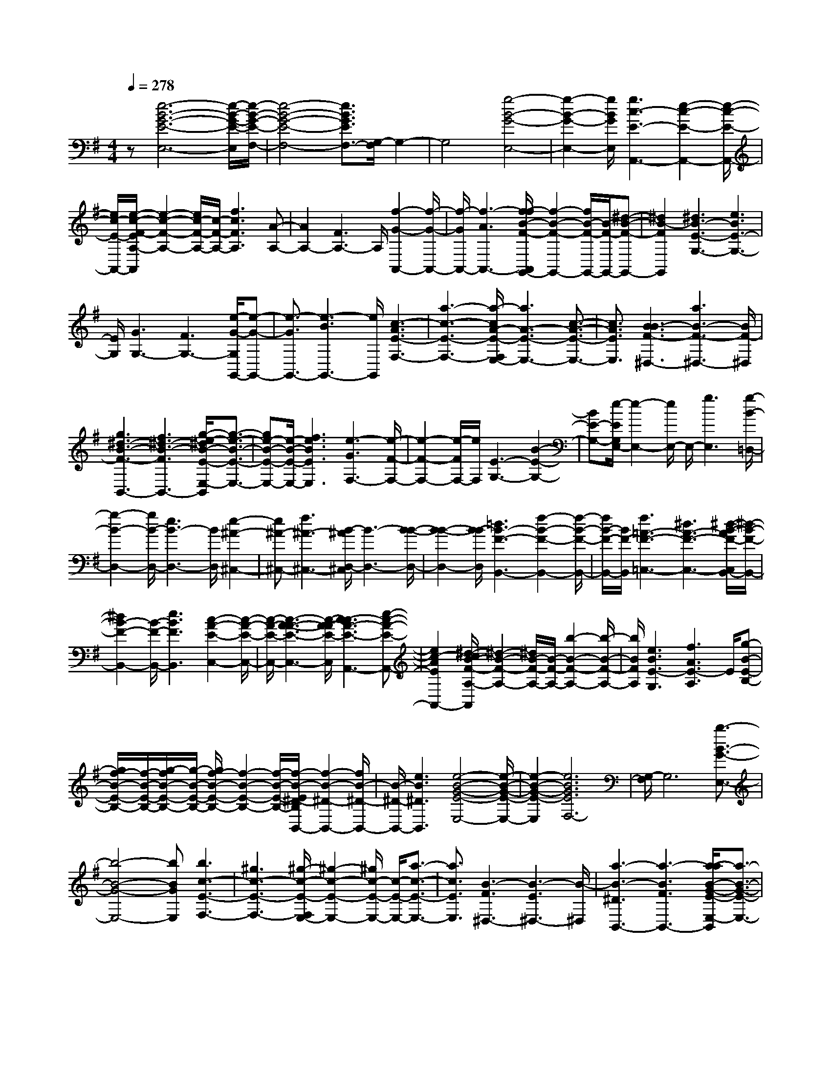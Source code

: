 % input file /home/ubuntu/MusicGeneratorQuin/training_data/scarlatti/K081.MID
X: 1
T: 
M: 4/4
L: 1/8
Q:1/4=278
% Last note suggests minor mode tune
K:G % 1 sharps
%(C) John Sankey 1998
%%MIDI program 6
%%MIDI program 6
%%MIDI program 6
%%MIDI program 6
%%MIDI program 6
%%MIDI program 6
%%MIDI program 6
%%MIDI program 6
%%MIDI program 6
z[e6-B6-G6-E6-E,6-][e/2-B/2-G/2-E/2-E,/2][e/2-B/2-G/2-E/2-F,/2-]|[e4-B4-G4-E4-F,4-] [e3/2B3/2G3/2E3/2F,3/2-][G,/2-F,/2] G,2-|G,4 [g4-B4-G4-E,4-]|[g2-B2-G2-E,2-] [g/2B/2G/2E,/2][g3c3-E3-A,,3-][e2-c2-E2-A,,2-][e/2-c/2-E/2-A,,/2-]|
[e/2c/2-E/2-A,,/2-][e/2-c/2-F/2-E/2A,/2-A,,/2][e2-c2-F2-A,2-][e/2c/2-F/2-A,/2-][c/2-F/2-A,/2-] [f3c3F3A,3][A-A,-]|[A2A,2-] [F3A,3-]A,/2[f2-G2-A,,2-][f/2-G/2-A,,/2-]|[f/2-G/2A,,/2-][f3-A3A,,3-][f/2-f/2B/2-F/2-A,,/2G,,/2-] [f2-B2-F2-G,,2-] [f/2B/2-F/2-G,,/2-][B/2-F/2-G,,/2-][^d-B-F-G,,-]|[^d2B2-F2G,,2] [^d3B3-E3-G,3-][e3B3E3-G,3-]|
[E/2G,/2][G3G,3-][F3G,3-][e/2-G/2-G,/2G,,/2-][e-G-G,,-]|[e3/2-G3/2G,,3/2-][e3-B3G,,3-][e/2G,,/2][c3-A3E3-F,3-]|[a3-c3-E3-F,3-][a/2-c/2A/2-E/2-F,/2E,/2-][a3A3-E3-E,3-][c3/2-A3/2-E3/2-E,3/2-]|[c3/2A3/2E3/2E,3/2][B3B3-F3-^D,3-][a3B3-F3-^D,3-][B/2F/2-^D,/2]|
[g3^d3-B3-F3-B,,3-][f3^d3-B3-F3B,,3-] [g/2-e/2-^d/2B/2-E/2-E,/2-B,,/2][g3/2-e3/2-B3/2-E3/2-E,3/2-]|[ge-B-E-E,-][e/2-B/2-E/2-E,/2-][f3e3B3E3E,3][e3-G3F,3-][e/2-F/2-F,/2-]|[e2-F2-F,2-] [e/2-F/2F,/2-][e/2F,/2][E3-G,3-] [B2-E2-G,2-]|[BE-G,-][e/2-E/2G,/2E,/2-][e2-E,2-][e/2E,/2-] E,/2-[g3E,3][g/2-B/2-=D,/2-]|
[g2-B2-D,2-] [g/2B/2-D,/2-][e3B3-D,3-][B/2D,/2] [e2-^A2-^C,2-]|[e^A-^C,-][f3^A3-^C,3-] [B/2-^A/2D,/2-^C,/2][B3-D,3-][B/2-B/2-D,/2-]|[B2-B2-D,2-] [B/2-B/2D,/2][=d3B3-F3-B,,3-][f2-B2-F2-B,,2-][f/2-B/2-F/2-B,,/2-]|[f/2B/2-F/2-B,,/2-][B/2F/2-B,,/2][f3=A3-F3-=C,3-] [^d3A3-F3-C,3-][^d/2-B/2-A/2F/2-C,/2B,,/2-][^d/2-B/2-F/2-B,,/2-]|
[^d2B2-F2-B,,2-] [B/2-F/2-B,,/2-][e3B3F3B,,3][c2-A2-E2-C,2-][c/2-A/2-E/2-C,/2-]|[c/2-A/2-E/2-C,/2-][c3-A3-A3-E3-C,3-][c/2-A/2-A/2E/2-C,/2] [c3-c3A3-E3-A,,3-][e-c-A-E-A,,-]|[e2c2-A2E2A,,2-] [^d/2-c/2B/2-F/2-A,/2-A,,/2][^d2-B2-F2-A,2-][^d/2B/2-F/2-A,/2-][B/2-F/2-A,/2-][b2-B2-F2-A,2-][b/2-B/2-F/2-A,/2-]|[b/2B/2F/2A,/2][e3B3E3-G,3][f3A3E3-A,3]E/2[g-B-E-B,-]|
[g/2f/2-B/2-E/2-B,/2-][f/2-B/2-E/2-B,/2-][g/2-f/2B/2-E/2-B,/2-][g/2-B/2-E/2-B,/2-] [g/2f/2-B/2-E/2-B,/2-][f2-B2-E2-B,2-][f/2-B/2-E/2-B,/2-][f/2-B/2-E/2^D/2-B,/2B,,/2-][f2-B2-^D2-B,,2-][f/2B/2-^D/2-B,,/2-]|[B/2-^D/2-B,,/2-][e3B3^D3B,,3][e4-B4-G4-E4-E,4-][e/2-B/2-G/2-E/2-E,/2-]|[e2-B2-G2-E2-E,2] [e6B6G6E6F,6-]|[G,/2-F,/2]G,6[b3/2-B3/2-G3/2-E,3/2-]|
[b4-B4-G4-E,4-] [bBGE,][b3c3-E3-F,3-]|[^g3c3-E3-F,3-][^g/2-c/2-E/2-F,/2E,/2-][^g2-c2-E2-E,2-][^g/2c/2-E/2-E,/2-] [c/2-E/2-E,/2-][a3/2-c3/2-E3/2-E,3/2-]|[a3/2c3/2E3/2E,3/2][B3-F3^D,3-][B3-E3^D,3-][B/2-^D,/2]|[a3-B3-^D3B,,3-][a3-B3F3B,,3-] [a/2-a/2B/2-G/2-E/2-E,/2-B,,/2][a3/2-B3/2-G3/2-E3/2-E,3/2-]|
[aB-G-E-E,-][f3B3-G3-E3-E,3-] [B/2-G/2-E/2-E,/2][f3B3-G3-E3-F,3-][=g/2-B/2-G/2-E/2-F,/2-]|[g2-B2-G2-E2-F,2-] [g/2B/2G/2E/2F,/2-][B/2-G/2-E/2-G,/2-F,/2][B4-G4-E4-G,4-][B-G-E-G,-]|[B-G-E-G,][g3B3-G3-E3-E,3-] [B3B3G3E3E,3-]E,/2[c/2-c/2-E/2-A,/2-]|[c2-c2-E2-A,2-] [c/2c/2-E/2-A,/2-][g3-c3-E3-A,3-][g/2-c/2B/2-E/2-A,/2G,/2-] [g2-B2-E2-G,2-]|
[gB-E-G,-][B3B3E3G,3] [c3A3-=D3-F,3-][a-A-D-F,-]|[a2-A2-D2-F,2-] [a/2-A/2-D/2F,/2][a3A3-F3-=D,3-][c2-A2-F2-D,2-][c/2-A/2-F/2-D,/2-]|[c/2A/2F/2-D,/2-][c/2-B/2-G/2-F/2D/2-G,/2-D,/2][c2-B2-G2-D2-G,2-][c/2B/2-G/2-D/2-G,/2-][B3-A3G3-D3-G,3-][B/2-G/2-D/2-G,/2][B-A-G-D-G,,-]|[B2-A2G2-D2-G,,2-] [B3-B3G3D3G,,3-][B/2-G/2-G,,/2-G,,/2][B2-G2-G,,2-][B/2-G/2-G,,/2-]|
[B/2-G/2-G,,/2-][B3-G3-G3G,,3][B3-B3G3-D3-G,3-][=d3/2-B3/2-G3/2-D3/2-G,3/2-]|[d3/2B3/2-G3/2-D3/2-G,3/2-][B/2G/2D/2G,/2] [d3G3-E,3-][B3G3-E,3-]|[B/2-G/2F/2-E,/2-E,/2][B2-F2-E,2-][B/2F/2-E,/2-][F/2-E,/2-][^c3F3E,3][G3/2-E3/2-E,3/2-]|[G3/2-E3/2-E,3/2-][^c3G3-E3-E,3-][G/2-E/2-E,/2][e3G3-E3-E,3-]|
[g3G3E3E,3-][g/2-A/2-E,/2D,/2-][g2-A2-D,2-][g/2A/2-D,/2-] [A/2-D,/2-][e3/2-A3/2-D,3/2-]|[e3/2A3/2-D,3/2][e3B3-A3-D,3-][f3B3-A3-D,3-][B/2A/2-D,/2]|[=c3-A3-F3-D,3-][c3-A3-F3-F3-D,3-] [c/2-A/2-A/2-F/2-F/2D,/2-D,/2][c3/2-A3/2-A3/2-F3/2-D,3/2-]|[c-A-AF-D,-][c/2-A/2-F/2-D,/2-][c3c3A3F3D,3][B3B3-G3-D3-G,3-][g/2-B/2-G/2-D/2-G,/2-]|
[g2-B2-G2-D2-G,2-] [g/2B/2-G/2-D/2-G,/2-][B/2-G/2-D/2-G,/2][B3G3G3D3B,,3] [A2-A2-E2-C,2-]|[AAEC,][B-A-F-D-D,-] [B/2A/2-A/2-F/2-D/2-D,/2-][A-AF-D-D,-][B-A-F-D-D,-][B/2A/2-A/2-F/2-D/2-D,/2-][A2-A2-F2-D2-D,2-][A/2-A/2-F/2-D/2-D,/2][A/2-A/2-F/2-D/2-D,/2-]|[A2-A2F2-D2-D,2-] [A/2-F/2-D/2-D,/2-][A3G3F3D3D,3-]D,/2 [B2-G2-G2-D2-G,2-]|[B-GG-D-G,-][B3-B3-G3-D3-G,3-] [B/2-B/2G/2-D/2-G,/2][B3-B3G3-D3-G,,3-][d/2-B/2-G/2-D/2-G,,/2-]|
[d2-B2-G2-D2-G,,2-] [d/2B/2-G/2D/2G,,/2-][d/2-B/2-G/2-G,,/2-G,,/2][d3-B3-G3-G,,3-] [g2-d2-B2-G2-G,,2-]|[gd-B-G-G,,][e3d3-B3-G3-G,3-] [d3d3B3-G3G,3-][B/2G,/2][A/2-A/2-E/2-A,/2-]|[A2-A2-E2-A,2-] [A/2-A/2E/2-A,/2-][^c3A3-E3-A,3-][^c/2-A/2-E/2-A,/2A,,/2-] [^c2-A2-E2-A,,2-]|[^c/2A/2-E/2-A,,/2-][A/2-E/2-A,,/2-][e3A3-E3A,,3] [^c3-A3-E3-A,,3-][a-^c-A-E-A,,-]|
[a2^c2-A2-E2-A,,2-] [^c/2-A/2-E/2-A,,/2][f3^c3-A3-E3-A,3-][e2-^c2-A2-E2-A,2-][e/2-^c/2-A/2-E/2-A,/2-]|[e/2^c/2A/2E/2A,/2-][B/2-A/2-F/2-B,/2-A,/2][B2-A2-F2-B,2-][B/2A/2-F/2-B,/2-][^d3A3-F3-B,3-][A/2-F/2-B,/2][^d-A-F-B,,-]|[^d2A2-F2-B,,2-] [f3A3F3-B,,3-][A/2-F/2-B,/2-B,,/2-B,,/2][A2-F2-B,2-B,,2-][A/2-F/2-B,/2-B,,/2-]|[A/2-F/2-B,/2-B,,/2-][f3A3-F3-B,3-B,,3][B3A3-F3-B,3-^D,3-][A3/2-A3/2-F3/2-B,3/2-^D,3/2-]|
[A3/2A3/2F3/2B,3/2-^D,3/2-][B,/2-^D,/2] [A3G3-E3-B,3-E,3-][G3-F3E3-B,3-E,3-]|[G/2-F/2-E/2-B,/2-F,/2-E,/2][G2-F2-E2-B,2-F,2-][G/2-F/2E/2-B,/2-F,/2-][G/2-E/2-B,/2-F,/2-][G2-G2-E2-B,2-F,2-][G/2-G/2-E/2-B,/2F,/2-] [G/2-G/2E/2F,/2][B3/2-G3/2-E3/2-G,3/2-]|[B3/2-G3/2-E3/2-G,3/2-][b3B3-G3-E3-G,3-][B/2-G/2-E/2-G,/2][b3B3-G3-E3-E,3-]|[=d3B3G3-E3E,3-][d/2-=c/2-G/2E/2-A,/2-E,/2][d2-c2-E2-A,2-][d/2c/2-E/2-A,/2-] [c/2-E/2-A,/2-][c3/2-B3/2-E3/2-A,3/2-]|
[c3/2-B3/2E3/2-A,3/2][c3-B3E3-G,3-][c3-c3E3G,3-][c/2-G,/2]|[c3-A3-D3-F,3-][a3c3-A3-D3-F,3-] [a/2-c/2-A/2-D/2-F,/2=D,/2-][a3/2-c3/2-A3/2-D3/2-D,3/2-]|[ac-A-D-D,-][c/2-A/2-D/2-D,/2-][c3c3A3D3-D,3][c3B3-G3-D3-G,3-][B/2-A/2-G/2-D/2-G,/2-]|[B2-A2-G2-D2-G,2-] [B/2-A/2G/2-D/2-G,/2-][B/2-G/2-D/2-G,/2][B3-A3G3-D3-F,3-] [B2-B2-G2-D2-F,2-]|
[B-BGDF,-][B/2-G/2-E/2-F,/2E,/2-][B3-G3-E3-E,3-][g3B3-G3-E3-E,3][g/2-B/2-G/2-E/2-C,/2-]|[g2-B2-G2-E2-C,2-] [g/2B/2-G/2-E/2-C,/2-][B3B3-G3E3-C,3-][B/2E/2-C,/2] [B2-A2-E2-C2-F,2-]|[BA-E-C-F,-][A3-^G3E3-C3-F,3-] [A/2-^G/2-E/2-C/2-F,/2E,/2-][A2-^G2-E2-C2-E,2-][A/2-^G/2E/2-C/2-E,/2-][A/2-E/2-C/2-E,/2-][A/2-A/2-E/2-C/2-E,/2-]|[A2-A2-E2C2-E,2-] [A/2-A/2C/2E,/2][B3-A3-F3-^D,3-][f2-B2-A2-F2-^D,2-][f/2-B/2-A/2-F/2-^D,/2-]|
[f/2B/2-A/2-F/2-^D,/2-][B/2-A/2-F/2-^D,/2][f3B3-A3-F3-B,,3-] [B3A3A3-F3B,,3-][B/2-A/2=G/2-G/2-E,/2-B,,/2][B/2-G/2-G/2-E,/2-]|[B3/2-G3/2-G3/2E,3/2-][B-G-E,-][e3-B3-G3E,3][e2-B2-E2-G,2-][e/2-B/2-E/2-G,/2-]|[e/2-B/2-E/2-G,/2-][e/2-e/2B/2-E/2-G,/2-][e2-B2-E2-G,2-][e/2B/2-E/2-G,/2-][B/2E/2-G,/2] [c3-A3-E3-A,3-][a-c-A-E-A,-]|[a2c2-A2-E2-A,2-] [c/2A/2-E/2A,/2][g3A3-^D3-B,3-][f2-A2-^D2-B,2-][f/2-A/2-^D/2-B,/2-]|
[f/2A/2-^D/2-B,/2-][e/2-A/2-A/2E/2-^D/2C/2-B,/2][e2-A2-E2-C2-][e/2A/2-E/2-C/2-][A/2-E/2-C/2-] [A3E3-E3-C3][B-E-E-G,,-]|[B2-E2-E2G,,2-] [B3-E3E3-G,,3-][B/2E/2G,,/2][c2-E2-A,,2-][c/2-E/2-A,,/2-]|[c/2-E/2-A,,/2-][c3-A3E3-A,,3-][c/2E/2A,,/2] [B3-G3^D3-B,,3-][B-F-^D-B,,-]|[B2-F2^D2-B,,2-] [B/2-E/2-E/2-^D/2C,/2-B,,/2][B2-E2-E2-C,2-][B/2-E/2-E/2C,/2-][B/2-E/2-C,/2-][B2-A2-E2-C,2-][B/2-A/2-E/2-C,/2-]|
[B/2-A/2E/2-C,/2][c/2-B/2A/2-E/2-C/2-][c2-A2-E2-C2-][c/2A/2-E/2-C/2-][A/2-E/2-C/2-] [e3A3-E3-C3][a-A-E-C-]|[a2A2-E2-C2-] [A/2-E/2-C/2-][g3A3E3C3][f2-A2-E2-C,2-][f/2-A/2-E/2-C,/2-]|[f/2A/2-E/2-C,/2-][A/2-E/2-C,/2-][e3A3E3C,3] [^d3B3-F3-^D3-B,,3-][B-B-F-^D-B,,-]|[B2-B2-F2-^D2-B,,2-] [B/2-B/2F/2-^D/2-B,,/2][B3-A3F3-^D3-B,3-][^d2-B2-F2-^D2-B,2-][^d/2-B/2-F/2-^D/2-B,/2-]|
[^d/2B/2F/2-^D/2-B,/2-][F/2^D/2B,/2][F3-^D3-B,3-] [f3F3-^D3-B,3-][F/2-^D/2-B,/2][f/2-B/2-F/2-^D/2-^D,/2-]|[f2-B2-F2-^D2-^D,2-] [f/2B/2-F/2-^D/2-^D,/2-][B3-A3F3-^D3-^D,3-][B/2F/2^D/2^D,/2] [B2-G2-G2-E2-E,2-]|[B-G-GE-E,-][b3B3-G3-E3-E,3-] [B/2-G/2-E/2-E,/2][e3B3G3-E3-G,3][f/2-A/2-G/2-E/2-A,/2-]|[f2-A2-G2-E2-A,2-] [f/2A/2-G/2-E/2-A,/2][A/2-G/2E/2][g-A-E-B,-] [g/2f/2-A/2-E/2-B,/2-][f/2-A/2-E/2-B,/2-][g/2-f/2A/2-E/2-B,/2-][gA-E-B,-][f3/2-A3/2-E3/2-B,3/2-]|
[f-AE-B,-][f/2-E/2B,/2][f3F3-^D3-B,,3-][e3F3-^D3-B,,3-][F/2^D/2B,,/2]|[e3-B3-E3-C,3-][e/2c/2-B/2-E/2-C,/2-][c3B3E3-C,3][A3/2-E3/2-E3/2-A,,3/2-]|[A2-E2-E2A,,2-] [A3F3-E3A,,3][G/2-G/2-F/2B,,/2-][G-GB,,-][G3/2-F3/2B,,3/2-]|[G-G-B,,-][G/2G/2F/2-B,,/2-][F2-B,,2-][F3-F3^D3-B,,3-][F/2-^D/2-B,,/2-][F-E-^D-B,,-]|
[FE-^D-B,,-][E-^DB,,] E/2[E4-B,4-G,4-E,,4-][E3/2-B,3/2-G,3/2-E,,3/2-]|[E8-B,8-G,8-E,,8-]|[E6-B,6-G,6-E,,6-] [E/2B,/2G,/2E,,/2]z3/2|z4 z[e3B3-G3-E,3-]|
[g3/2B3/2-G3/2-E,3/2-][a3/2B3/2G3/2E,3/2]b3 [B2-B2-F2-^D,2-]|[BBF^D,][B3-G3-E3E,3-] [g3/2B3/2-G3/2-E,3/2-][a3/2B3/2G3/2E,3/2]b-|b2 [B3F3^D3B,3][A3-E3-C3]|[A3/2-A3/2-E3/2-B,3/2][A3/2A3/2E3/2-A,3/2][G3G3E3B,3] [F2-F2-^D2-B,,2-]|
[FF^DB,,][B3-G3G3-E3-E,3-] [g3/2B3/2-G3/2-E3/2-E,3/2-][a3/2B3/2G3/2E3/2E,3/2]b-|b2 [B3F3^D3B,3][A3-E3-C3]|[a3/2-A3/2-E3/2-B,3/2][a3/2A3/2E3/2-A,3/2][g3B3-E3B,3] [f2-B2-A2-B,,2-]|[fBAB,,][g3/2B3/2-G3/2-E,3/2-][f3/2B3/2-G3/2-E,3/2] [e3B3G3A,3][E-G,-]|
[E2G,2] [F3F,3][e3B3-G3-E,3-]|[g3/2B3/2-G3/2-E,3/2-][a3/2B3/2G3/2E,3/2]b3 [B2-G2-E2-E,2-]|[BG-E-E,][B3G3E3A,,3] [c3/2c3/2-E3/2-A,3/2-][c3/2B3/2E3/2-A,3/2][A-E-A,-]|[A2E2A,2] [c3G,3][c3A3-=D3-F,3-]|
[f3/2A3/2-D3/2-F,3/2-][g3/2A3/2D3/2F,3/2]a3 [A2-F2-=D,2-]|[AF-D,][A3F3D3-G,,3] [B3/2B3/2-D3/2-G,3/2-][B3/2A3/2D3/2G,3/2][G-G,-]|[G2G,2] [F3A,3][G3G3-D3-B,3-]|[B3/2G3/2-D3/2-B,3/2-][c3/2G3/2D3/2B,3/2]=d3 [d2-B2-G2-G,2-]|
[dBGG,][A3-D3-F,3-] [f3/2A3/2-D3/2-F,3/2-][g3/2A3/2D3/2F,3/2]a-|a2 [c3A3F3D,3][B3B3-D3-G,,3-]|[B3/2-B3/2D3/2-G,,3/2-][c3/2B3/2D3/2G,,3/2]d3 [d2-B2-D2-G,2-]|[dBDG,][A3-D3-F,3-] [f3/2A3/2-D3/2-F,3/2-][g3/2A3/2D3/2F,3/2]a-|
a2 [c3A3F3D,3][B3G3-D3-G,3-]|[c3/2G3/2-D3/2-G,3/2-][d3/2G3/2D3/2G,3/2][c3G3-E3-C,3-] [B2-G2-E2-C,2-]|[BGEC,][B3F3-D,3] [A3A3-F3D,3][A-E-C,-]|[A2E2C,2] [D3B,,3][A3A3-E3-C,3-]|
[c3/2A3/2-E3/2-C,3/2-][d3/2A3/2E3/2C,3/2]e3 [e2-c2-E2-A,2-]|[ecEA,][B3-E3-^G,3-] [^g3/2B3/2-E3/2-^G,3/2-][a3/2B3/2E3/2^G,3/2]b-|b2 [d3B3^G3E,3][c3c3-E3-A,,3-]|[c3/2-c3/2E3/2-A,,3/2-][d3/2c3/2E3/2A,,3/2]e3 [e2-c2-E2-A,2-]|
[ecEA,][B3-E3-^G,3-] [^g3/2B3/2-E3/2-^G,3/2-][a3/2B3/2E3/2^G,3/2]b-|b2 [d3B3^G3E,3][c3A3-E3-A,3-]|[d3/2A3/2-E3/2-A,3/2-][e3/2A3/2E3/2A,3/2][d3A3-=F3-D,3-] [c2-A2-=F2-D,2-]|[cA=FD,][c3A3E,3] [B3^G3E,3]E,-|
E,2 F,3[E3E3-B,3-^G,3-]|[^G3/2E3/2-B,3/2-^G,3/2-][A3/2E3/2B,3/2^G,3/2]B3 [d2-^G2-E2-E,2-]|[d^GEE,][d3A3-E3-A,,3] [^c3A3E3A,3][^c-A,-]|[^c2A,2] [B3=G,3][^c3-^A3-^F3F,3-]|
[^c3/2-^A3/2-^A3/2F,3/2-][^c3/2B3/2^A3/2F,3/2]^c3 [e2-^A2-F2-F,2-]|[e^AFF,][e3B3-F3-B,3] [^d3B3F3B,,3][^D-B,,-]|[^D2B,,2] [E3^C,3][B3B3-F3-^D,3-]|[^d3/2B3/2-F3/2-^D,3/2-][e3/2B3/2F3/2^D,3/2]f3 [a2-^d2-B2-B,,2-]|
[a^dBB,,][a3B3-=G3-E,3-] [=g3-B3G3E,3][g-B-=A-F,-]|[g2B2-A2-F,2-] [f3-B3A3F,3][f3B3-G3-G,3-]|[e3/2B3/2-G3/2-G,3/2-][=d3/2B3/2G3/2G,3/2][^c3G3-E3-E,3-] [B2-G2-E2-E,2-]|[BGEE,][B3F3-^C3-F,3] [^A3F3^C3F,,3][^A-F,,-]|
[^A2F,,2] [B3F,,3][^c3-^A3-F3F,,3-]|[^c3/2-^A3/2-^A3/2F,,3/2-][^c3/2B3/2^A3/2F,,3/2]^c3 [^c2-^A2-F,,2-]|[^c^AF,,][^c3-^A3-F,3-] [^c3/2-^c3/2^A3/2-F,3/2-][d3/2^c3/2^A3/2F,3/2]e-|e2 [e3^c3F,3][B3-E3-G,3-]|
[e3/2B3/2-E3/2-G,3/2-][f3/2B3/2E3/2G,3/2]g3 [g2-G2-E,2-]|[gGE,][e3-B3-G,3-] [g3/2e3/2-B3/2-G,3/2-][a3/2e3/2B3/2G,3/2]b-|b2 [a3=A3F,3][^c3G3-E,3-]|[e3/2G3/2-E,3/2-][f3/2G3/2E,3/2]g3 [f2-B2-=D,2-]|
[fBD,][^A3F3-E3-^C,3-] [^c3/2F3/2-E3/2-^C,3/2-][d3/2F3/2E3/2^C,3/2]e-|e2 [d3F3B,,3][^c3-F3E3-^A,,3-]|[^c3/2-^A3/2E3/2-^A,,3/2-][^c3/2B3/2E3/2^A,,3/2]^c3 [B2-=D2-F,,2-]|[BDF,,][^c3-^A3-E3-F,,3] [^c3^A3E3F,3][e-B-F,-]|
[e2-B2F,2] [e3^A3F,3][d3B3-D3-B,,3]|[^c3/2B3/2-F3/2-D3/2-D,3/2-][B3/2B3/2F3/2D3/2D,3/2][^c3G3-E,3] [B3/2G3/2-E3/2-F,3/2-][^A/2-G/2-E/2-F,/2-]|[^AG-E-F,][B3-G3E3G,3] [B3F3D,3][^c-G-E,-]|[^c2G2-E,2] [B3/2G3/2-E3/2-F,3/2-][^A3/2G3/2E3/2F,3/2][B3-E3G,3]|
[B3F3D,3][^c3G3E,3] [B3/2F3/2-^C3/2-F,3/2-][^A/2-F/2-^C/2-F,/2-]|[^A/2F/2-^C/2-F,/2-][F/2^C/2F,/2][b3B3-E3-G,3] [a3/2B3/2-E3/2-^C,3/2-][g3/2B3/2E3/2^C,3/2][f-F-D,-]|[f2F2D,2] [e3G3E,3][d3-B3-F3-F,3-]|[d3B3F3F,3][^c4-^A4-F4-F,,4-][^c-^A-F-F,,-]|
[^c^AFF,,][B3F3-D3-B,,3-] [d3/2F3/2-D3/2-B,,3/2-][e3/2F3/2D3/2B,,3/2]f-|f2 [^g3/2F3/2-F,3/2-][^a3/2F3/2F,3/2][b3B3B,3]|[d3D3D,3][e3E3E,3] [f2-F2-F,2-]|[fFF,][B6-B,6-B,,6-][B-B,-B,,-]|
[B2B,2B,,2] z3[B3F3-D3-B,3-]|[d3/2F3/2-D3/2-B,3/2-][e3/2F3/2D3/2B,3/2]f3 [^c2-F2-E2-^A,2-]|[^cFE^A,][B3-F3-D3-B,3-] [d3/2B3/2-F3/2-D3/2-B,3/2-][e3/2B3/2F3/2D3/2B,3/2]f-|f2 [^c3^A3F3F,3][B3-E3G,3]|
[e3/2-B3/2-G3/2-F,3/2][e3/2B3/2-G3/2E,3/2][d3B3F3-F,3] [^c2-^A2-F2-F,,2-]|[^c^AFF,,][d3B3-F3-B,,3-] [d3/2B3/2-F3/2-B,,3/2-][e3/2B3/2F3/2B,,3/2]f-|f2 [F3^C3F,3][B3-E3-G,3]|[e3/2-B3/2-G3/2-E3/2-F,3/2][e3/2B3/2G3/2E3/2E,3/2][d3F3-F,3] [^c2-^A2-F2-F,,2-]|
[^c^AFF,,][d3/2F3/2-D3/2-B,,3/2-][^c3/2F3/2-D3/2-B,,3/2] [B3F3D3B,3][E-B,-]|[E2B,2] [F3=A,3][G3D3-B,3-G,3-]|[B3/2D3/2-B,3/2-G,3/2-][^c3/2D3/2B,3/2G,3/2]d3 [d2-B2-D2-G,2-]|[dBDG,][d3-=A3-D3-F,3-] [d3/2-d3/2A3/2-D3/2-F,3/2-][e3/2d3/2A3/2D3/2F,3/2]f-|
f2 [=g3/2B3/2-D3/2-D,3/2-][g3/2B3/2D3/2D,3/2][=a3A3-D3-F,3-]|[g3/2A3/2-D3/2-F,3/2-][f3/2A3/2D3/2F,3/2][e3B3-D3-G,3-] [d2-B2-D2-G,2-]|[dBDG,][d3A3-E3-=A,,3] [^c3A3E3A,3][B-G,-]|[B2G,2] [A3F,3][B3-E3-G,3-]|
[g3/2B3/2-E3/2-G,3/2-][a3/2B3/2E3/2G,3/2]b3 [a2-d2-F,2-]|[adF,][^c3A3-G3-E,3-] [e3/2A3/2-G3/2-E,3/2-][f3/2A3/2G3/2E,3/2]g-|g2 [f3B3F3D,3][A3G3-E3-^C,3-]|[^c3/2G3/2-E3/2-^C,3/2-][d3/2G3/2E3/2^C,3/2]e3 [d2-G2-B,,2-]|
[dGB,,][^c3-G3-E3-A,,3] [^c3G3E3A,,3][g-A-E-B,,-]|[g2-A2-E2-B,,2] [g3A3E3^C,3][f3A3-D3-D,3]|[e3/2A3/2-D3/2-F,3/2-][d3/2A3/2D3/2F,3/2][e3B3-E3-G,3] [d3/2B3/2-G3/2-E3/2-A,3/2-][^c/2-B/2-G/2-E/2-A,/2-]|[^cBGEA,][d3-F3B,3] [d3A3-D3-F,3][e-A-D-G,-]|
[e2A2D2G,2] [d3/2G3/2-E3/2-A,3/2-][^c3/2G3/2E3/2A,3/2][d3-F3B,3]|[d3A3D3-F,3][e3B3D3G,3] [d3/2G3/2-E,3/2-][^c/2-G/2-E,/2-]|[^cGE,][d3A3-D3-F,3-] [^c3/2A3/2-D3/2-F,3/2-][B3/2A3/2D3/2F,3/2]A-|A2 [g3B3D3G,3][f3-A3-D3-A,3-]|
[f3A3-D3A,3][e4-=c4-A4-A,,4-][e-c-A-A,,-]|[ecAA,,][^d3B3-F3A,3] [B3/2-B3/2-E3/2-G,3/2][B3/2B3/2E3/2-F,3/2][b-e-E-G,-]|[b2-e2-E2G,2] [b3-e3-G3E,3][b3e3-A3-F3-=C3-]|[a3/2e3/2-A3/2-F3/2-C3/2-][g3/2e3/2A3/2F3/2C3/2][f3c3-F3-A,3-] [e2-c2-F2-A,2-]|
[ecFA,][^d3/2B3/2-F3/2-^D3/2-B,3/2-][^c3/2B3/2-F3/2-^D3/2-B,3/2] [B3B3F3^D3B,,3][^D-B,-]|[^D2B,2] [F3A,3][B3-G3-E3-G,3-]|[B3/2-G3/2-G3/2E3/2-G,3/2-][B3/2A3/2G3/2E3/2G,3/2]B3 [B2-G2-E,2-]|[BGE,][B3-A3-F3-^D,3-] [^d3/2B3/2-A3/2-F3/2-^D,3/2-][e3/2B3/2A3/2F3/2^D,3/2]f-|
f2 [A3F3B,,3][G3E3-B,3-E,3-]|[G3/2E3/2-B,3/2-E,3/2-][A3/2E3/2B,3/2E,3/2]B3 [B2-G2-E,2-]|[BGE,][B3-A3-F3-^D,3-] [^d3/2B3/2-A3/2-F3/2-^D,3/2-][e3/2B3/2A3/2F3/2^D,3/2]f-|f2 [A3F3B,,3][G3E3-B,3-E,3-]|
[g3/2E3/2-B,3/2-E,3/2-][a3/2E3/2B,3/2E,3/2]b3 [b2-B2-E2-G,2-]|[bBEG,][^d3-B3-F3-A,3-] [a3/2^d3/2-B3/2-F3/2-A,3/2-][b3/2^d3/2B3/2F3/2A,3/2]c'-|c'2 [b3B3E3G,3][^d3A3-F3-^D3-F,3-]|[f3/2A3/2-F3/2-^D3/2-F,3/2-][g3/2A3/2F3/2^D3/2F,3/2]a3 [g2-B2-E2-E,2-]|
[gBEE,][B3A3-F3-^D,3-] [^d3/2A3/2-F3/2-^D,3/2-][e3/2A3/2F3/2^D,3/2]f-|f2 [e3B3-E3^C,3][B3A3-F3-B,,3]|[^d3A3F3B,,3][a3-e3^C,3] [a2-f2-^D,2-]|[af^D,][g3e3-B3-G3E,3] [f3/2e3/2-B3/2-E3/2-G,3/2-][e3/2e3/2B3/2E3/2G,3/2][f-F-A,-]|
[f2F2A,2] [e3/2A3/2-B,3/2-][^d3/2A3/2B,3/2][e3-G3C3]|[e3B3E3-G,3][f3=c3E3-A,3] [e3/2A3/2-E3/2-B,3/2-][^d/2-A/2-E/2-B,/2-]|[^dAEB,][e3-G3C3] [e3B3E3-G,3][f-c-E-A,-]|[f2c2E2-A,2] [e3/2A3/2-E3/2-F,3/2-][^d3/2A3/2E3/2F,3/2][e3B3-E3-G,3-]|
[=d3/2B3/2-E3/2-G,3/2-][c3/2B3/2E3/2G,3/2]B3 [A2-F2-B,2-^D,2-]|[AFB,^D,][G3-G3-B,3-E,3] [G3G3B,3=D,3][A-E-C-=C,-]|[A4-E4-C4-C,4-] [AECC,][B3-F3-^D3-B,3-B,,3]|[B3F3-^D3-B,3-B,3][F3^D3B,3A,3] [E2-G,2-]|
[EG,][A3-^D3-F,3-] [A3/2-A3/2^D3/2-F,3/2-][B3/2A3/2^D3/2F,3/2]c-|c2- [c3G3E,3][A3-F3-^D,3-]|[f3/2A3/2-F3/2-^D,3/2-][g3/2A3/2F3/2^D,3/2]a3- [a2-A2-E2-^C,2-]|[aAE^C,][B3-A3-F3-B,,3-] [^d3/2B3/2-A3/2-F3/2-B,,3/2-][e3/2B3/2A3/2F3/2B,,3/2]f-|
f2- [f3B3B,3][^d3-F3-A,3-]|[a3/2^d3/2-F3/2-A,3/2-][b3/2^d3/2F3/2A,3/2]c'3 [b2-E2-G,2-]|[bEG,][^d3B3-A3-F,3-] [f3/2B3/2-A3/2-F,3/2-][g3/2B3/2A3/2F,3/2]a-|a2 [g3B3E,3][B3A3-F3-^D,3-]|
[^d3/2A3/2-F3/2-^D,3/2-][e3/2A3/2F3/2^D,3/2]f3 [e2-B2-^C,2-]|[eB^C,][A3-F3-B,,3] [A3F3^D3B,,3][a-E-^C,-]|[a2-E2^C,2] [a3F3^D,3][g3B3-G3-E3-E,3]|[f3/2B3/2-G3/2-E3/2-G,3/2-][e3/2B3/2G3/2E3/2G,3/2][f3F3-E3-A,3] [e3/2F3/2-E3/2-B,3/2-][^d/2-F/2-E/2-B,/2-]|
[^dFEB,][e3-G3C3] [e3B3E3-G,3][f-c-E-A,-]|[f2c2E2A,2] [e3/2A3/2-B,3/2-][^d3/2A3/2B,3/2][e3-G3C3]|[e3B3E3-G,3][f3c3E3A,3] [e3/2F3/2-B,3/2-][^d/2-F/2-B,/2-]|[^dFB,][e3B3-G3-E3-G,3-] [=d3/2B3/2-G3/2-E3/2-G,3/2-][c3/2B3/2G3/2E3/2G,3/2]B-|
B2 [A3C3A,3][B3-G3-G3-E3-B,3-]|[B3G3G3E3B,3][B4-F4-F4-^D4-B,,4-][B-F-F-^D-B,,-]|[BFF^DB,,][E3-E3B,3-G,3-E,3-] [G3/2E3/2-B,3/2-G,3/2-E,3/2-][A3/2E3/2B,3/2G,3/2E,3/2]B-|B2 [^c3/2B,3/2-B,,3/2-][^d3/2B,3/2B,,3/2][e3E3E,3]|
[G3G,3G,,3]z/2[A3-A,3-A,,3-][A/2A,/2A,,/2][B-B,-B,,-]|[B2-B,2-B,,2-] [B/2B,/2B,,/2][E4-E,4-E,,4-][E3/2-E,3/2-E,,3/2-]|[E8-E,8-E,,8-]|[E6E,6E,,6] z2|
z8|z8|z8|z[B,2-E,2-][B,/2-E,/2-][E2-B,2-E,2-][E/2-B,/2E,/2-] [B2-G2-E2-E,2-]|
[B/2-G/2-E/2E,/2-][B2-G2-E,2-][B/2G/2E,/2][B2-E2-E,2-][B/2-E/2-E,/2-][B2-G2-E2-E,2-][B/2G/2-E/2E,/2-]|[e2-B2-G2-E,2-] [e/2-B/2-G/2E,/2-][e2-B2-E,2-][e/2B/2E,/2]z/2[=c2-B,2-E,2-][c/2-B,/2-E,/2-]|[c2-E2-B,2-E,2-] [c/2E/2-B,/2E,/2-][B2-G2-E2-E,2-][B/2-G/2-E/2E,/2-][B2-G2-E,2-][B/2G/2E,/2][B,/2-F,/2-]|[B,2-F,2-] [^D2-B,2-F,2-] [^D/2-B,/2F,/2-][A2-F2-^D2-F,2-][A/2-F/2-^D/2F,/2-][A-F-F,-]|
[A3/2F3/2F,3/2]z/2 [A2-B,2-^D,2-] [A/2-B,/2-^D,/2-][A2-F2-B,2-^D,2-][A/2F/2-B,/2^D,/2-][f-A-F-^D,-]|[f3/2-A3/2-F3/2^D,3/2-][f2-A2-^D,2-][f/2A/2^D,/2] [B2-B,2-B,,2-] [B/2-B,/2-B,,/2-][B3/2-^D3/2-B,3/2-B,,3/2-]|[B^D-B,B,,-][A2-F2-^D2-B,,2-][A/2-F/2-^D/2B,,/2-][A2-F2-B,,2-][A/2F/2B,,/2] z/2[B,3/2-E,3/2-]|[B,-E,-][E2-B,2-E,2-][E/2-B,/2E,/2-][G2-G2-E2-E,2-][G/2-G/2-E/2E,/2-] [G2-G2-E,2-]|
[G/2G/2E,/2][G2-E2-G,2-][G/2-E/2-G,/2-][G2-G2-E2-G,2-][G/2-G/2E/2G,/2-][e2-B2-G2-G,2-][e/2-B/2-G/2G,/2-]|[e2-B2-G,2-] [e/2B/2G,/2]z/2[A2-C2-A,2-][A/2-C/2-A,/2-][A2-E2-C2-A,2-][A/2E/2-C/2A,/2-]|[G2-G2-E2-A,2-] [G/2-G/2-E/2A,/2-][G2-G2-A,2-][G/2G/2A,/2][G2-B,2-][G/2-B,/2-][G/2-^D/2-B,/2-]|[G2^D2-B,2-] [^D/2-B,/2-][F2-F2-^D2B,2-][F2-F2-B,2-][F/2-F/2-B,/2][F/2F/2][B,/2-B,,/2-]|
[B,2-B,,2-] [=D2-B,2-B,,2-] [D/2-B,/2B,,/2-][=d2-F2-D2-B,,2-][d/2-F/2-D/2B,,/2-][d-F-B,,-]|[d3/2F3/2B,,3/2][B2-D2-=D,2-][B/2-D/2-D,/2-] [B2-F2-D2-D,2-] [B/2F/2-D/2D,/2-][F/2-D,/2-][B-A-F-D,-]|[B-A-FD,-][B2-A2-D,2-][B/2-A/2-D,/2][B/2A/2] [A2-B,2-E,2-] [A/2-B,/2-E,/2-][A3/2-E3/2-B,3/2-E,3/2-]|[AE-B,E,-][^G2-^G2-E2-E,2-][^G/2-^G/2-E/2E,/2-][^G2-^G2-E,2-][^G/2^G/2E,/2] [E2-E,2-]|
[E-E,-][^G2-E2E,2-][^G/2-E,/2-][e2-B2-^G2-E,2-][e/2-B/2-^G/2E,/2-] [e2-B2-E,2]|[e/2B/2][c2-B,2-D,2-][c/2-B,/2-D,/2-][c2-E2-B,2-D,2-][c/2E/2-B,/2D,/2-][B2-^G2-E2-D,2-][B/2-^G/2-E/2D,/2-]|[B2-^G2-D,2-] [B/2^G/2D,/2][B3-C3-=C,3-][B2E2-C2C,2-][E/2-C,/2-]|[A2-A2-E2-C,2-] [A/2-A/2-E/2C,/2-][A2-A2-C,2][A/2A/2][C2-A,,2-][C/2-A,,/2-][E/2-C/2-A,,/2-]|
[E2-C2A,,2-] [c2-A2-E2-A,,2-] [c/2-A/2-E/2A,,/2-][c2-A2-A,,2-][c/2A/2A,,/2][A-C-C,-]|[A2-C2-C,2-] [A2E2-C2C,2-] [E/2-C,/2-][A2-=G2-E2-C,2-][A/2-G/2-E/2C,/2-][A-G-C,-]|[A-G-C,][A/2G/2][G2-C2-D,2-][G/2-C/2-D,/2-] [G2-D2-C2-D,2-] [G/2D/2-C/2D,/2-][F3/2-F3/2-D3/2-D,3/2-]|[F-F-DD,-][F2-F2-D,2-][F/2F/2D,/2]D3-[F3/2-D3/2-]|
[F-D-][e2-A2-F2-D2-][e/2-A/2-F/2D/2-][e2-A2-D2][e/2A/2] [d2-C2-]|[d/2-C/2-][d2-F2-C2-][d/2F/2-C/2-][A2-F2-F2-C2-][A/2-F/2-F/2C/2-][A2-F2-C2-][A/2F/2C/2]|[F3-B,3-][F2D2-B,2-][D/2-B,/2-][G2-G2-D2-B,2-][G/2-G/2-D/2B,/2-]|[G2-G2-B,2] [G/2G/2][B,2-G,2-][B,/2-G,/2-][D2-B,2-G,2-][D/2-B,/2G,/2-][d/2-G/2-D/2-G,/2-]|
[d2-G2-D2G,2-] [d2-G2-G,2-] [d/2G/2G,/2][g3-D3-G,,3-][g/2-G/2-D/2-G,,/2-]|[g3/2G3/2-D3/2G,,3/2-][G/2-G,,/2-] [f2-B2-G2-G,,2-] [f/2-B/2-G/2G,,/2-][f2-B2-G,,2][f/2B/2][e-E-G,-]|[e/2E/2-G,/2-][d-E-G,-][e/2-d/2G/2-E/2-G,/2-] [e2-G2-E2G,2-] [e2-B2-G2-G,2-] [e/2-B/2-G/2G,/2-][e3/2-B3/2-G,3/2-]|[eBG,-]G,/2-[d-E-G,-][d/2^c/2-E/2-G,/2-][^cE-G,-] [d2-G2-E2-G,2-] [d/2-G/2-E/2G,/2-][d3/2-B3/2-G3/2-G,3/2-]|
[d-B-GG,-][d2-B2-G,2-][d/2B/2G,/2-][^c2-E2-G,2-][^c/2-E/2-G,/2-] [^c2-G2-E2-G,2-]|[^c/2-G/2-E/2G,/2-][^c2-A2-G2-G,2-][^c/2-A/2-G/2G,/2-][^c2-A2-G,2-][^c/2A/2G,/2-]G,/2 [^c2-D2-F,2-]|[^c/2-D/2-F,/2-][^c2-F2-D2-F,2-][^c/2F/2-D/2F,/2-][d2-A2-F2-F,2-][d/2-A/2-F/2F,/2-][d2-A2-F,2-][d/2A/2F,/2]|[D2-F,2-] [D/2-F,/2-][A2-D2-F,2-][A/2-D/2F,/2-][d2-d2-A2-F,2-][d/2-d/2-A/2F,/2-][d/2-d/2-F,/2-]|
[d2d2F,2] z/2[a2-D2-G,2-][a/2-D/2-G,/2-][a2-G2-D2-G,2-][a/2G/2-D/2G,/2-][g/2-B/2-G/2-G,/2-]|[g2-B2-G2G,2-] [g2-B2-G,2-] [g/2B/2G,/2][f3/2F3/2-A,3/2-] [e-F-A,-][f/2-e/2A/2-F/2-A,/2-][f/2-A/2-F/2-A,/2-]|[f3/2-A3/2-F3/2A,3/2-][f/2-A/2-A,/2-] [f2-=c2-A2A,2-] [f2-c2-A,2-] [f/2c/2-A,/2-][c/2A,/2-][e-F-A,-]|[e/2^d/2-F/2-A,/2-][^dF-A,-][e2-A2-F2-A,2-][e/2-A/2-F/2A,/2-] [e2-c2-A2-A,2-] [e/2-c/2-A/2A,/2-][e3/2-c3/2-A,3/2-]|
[ecA,-][^d2-F2-A,2-][^d/2-F/2-A,/2-][^d2-A2-F2-A,2-][^d/2-A/2-F/2A,/2-] [^d/2-A/2-A,/2-][^d3/2-B3/2-A3/2-A,3/2-]|[^d/2-B/2-A/2A,/2-][^d2-B2-A,2-][^d/2B/2-A,/2-][B/2A,/2][^d2-E2-G,2-][^d/2-E/2-G,/2-] [^d2-B2-E2-G,2-]|[^d/2B/2-E/2G,/2-][e2-e2-B2-G,2-][e/2-e/2-B/2G,/2-][e2-e2-G,2-][e/2e/2G,/2][E2-G,2-][E/2-G,/2-]|[E/2-G,/2-][G2-E2G,2-][G/2-G,/2-][e2-B2-G2-G,2-][e/2-B/2-G/2G,/2-][e2-B2-G,2][e/2B/2]|
[e2-^c2-D2-F,2-] [e/2-^c/2-D/2-F,/2-][e2-^c2-A2-D2-F,2-][e/2^c/2A/2-D/2F,/2-][=d2-d2-A2-F,2-][d/2-d/2-A/2F,/2-][d/2-d/2-F,/2-]|[d2d2F,2] [d3-B3-E3-E,3-][d2B2G2-E2E,2-][G/2-E,/2-][=c/2-c/2-G/2-E,/2-]|[c2-c2-G2E,2-] [c2-c2-E,2] [c/2c/2][c2-A2-D2-D,2-][c/2-A/2-D/2-D,/2-][c-A-F-D-D,-]|[c3/2A3/2F3/2-D3/2D,3/2-][B2-B2-F2-D,2-][B/2-B/2-F/2D,/2-] [B2-B2-D,2-] [B/2B/2D,/2][B3/2-^G3/2-C3/2-C,3/2-]|
[B3/2-^G3/2-C3/2-C,3/2-][B2^G2E2-C2C,2-][E/2-C,/2-] [A2-A2-E2-C,2-] [A/2-A/2-E/2C,/2-][A3/2-A3/2-C,3/2-]|[A/2-A/2-C,/2][A/2A/2][A2-B,2-B,,2-][A/2-B,/2-B,,/2-][A2-^D2-B,2-B,,2-][A/2-^D/2-B,/2B,,/2-] [A2-F2-^D2-B,,2-]|[A/2-F/2-^D/2B,,/2-][A2-F2-B,,2-][A/2F/2B,,/2][^D3-B,,3-] [F2-^D2B,,2-]|[F/2-B,,/2-][f2-A2-F2-B,,2-][f/2-A/2-F/2B,,/2-][f2-A2-B,,2][f/2A/2][B2-B,2-^D,2-][B/2-B,/2-^D,/2-]|
[B2-F2-B,2-^D,2-] [B/2F/2-B,/2^D,/2-][A2-A2-F2-^D,2-][A/2-A/2-F/2^D,/2-][A2-A2-^D,2-][A/2A/2^D,/2][=G/2-B,/2-E,/2-]|[G2-B,2-E,2-] [G/2-B,/2-E,/2-][G2E2-B,2E,2-][E/2-E,/2-][B2-G2-E2-E,2-][B/2-G/2-E/2E,/2-][B/2-G/2-E,/2-]|[B3/2-G3/2-E,3/2][B/2G/2] [e2-E2-G,2-] [e/2-E/2-G,/2-][e2-G2-E2-G,2-][e/2G/2-E/2G,/2-][b-B-G-G,-]|[b3/2-B3/2-G3/2G,3/2-][b2-B2-G,2-][b/2B/2G,/2] [e3-E3-G,,3-][e-G-E-G,,-]|
[eG-EG,,-][G/2-G,,/2-][d2-B2-G2-G,,2-][d/2-B/2-G/2G,,/2-] [d2-B2-G,,2] [d/2B/2][c3/2C3/2-A,,3/2-]|[B-C-A,,-][B/2E/2-C/2-A,,/2-][A2-E2-C2A,,2-][A2-A2-E2-A,,2-][A/2-A/2-E/2A,,/2-] [A2-A2-A,,2-]|[A/2A/2A,,/2-]A,,/2[g-E-B,,-] [g/2f/2-E/2-B,,/2-][fE-B,,-][e2-G2-E2-B,,2-][e/2-G/2-E/2B,,/2-] [e2-B2-G2-B,,2-]|[e/2-B/2-G/2B,,/2-][e2B2-B,,2-][B/2B,,/2-][f/2-B,/2-B,,/2-B,,/2][fB,-B,,-][e-B,-B,,-][e/2F/2-B,/2-B,,/2-] [^d2-F2-B,2B,,2-]|
[^d2-A2-F2-B,,2-] [^d/2-A/2-F/2B,,/2-][^d2-A2-B,,2-][^d/2-A/2B,,/2]^d/2[^d2-A,2-C,2-][^d/2-A,/2-C,/2-]|[^d2-E2-A,2-C,2-] [^d/2E/2-A,/2C,/2-][e2-A2-E2-C,2-][e/2-A/2-E/2C,/2-][e2-A2-C,2-][e/2-A/2C,/2][e/2-C/2-A,,/2-]|[e2-C2-A,,2-] [e2-E2-C2-A,,2-] [e/2E/2-C/2A,,/2-][E/2-A,,/2-][c'2-A2-E2A,,2-][c'-A-A,,-]|[c'3/2-A3/2-A,,3/2][c'/2A/2] [c'2-a2-B,2-=D,2-] [c'/2-a/2-B,/2-D,/2-][c'2-a2-E2-B,2-D,2-][c'/2a/2E/2-B,/2D,/2-][b-^G-E-D,-]|
[b3/2-^G3/2-E3/2D,3/2-][b2-^G2-D,2-][b/2^G/2D,/2] [b2-^g2-A,2-C,2-] [b/2-^g/2-A,/2-C,/2-][b3/2-^g3/2-E3/2-A,3/2-C,3/2-]|[b^gE-A,C,-][E/2-C,/2-][a2-A2-E2C,2-][a2-A2-C,2-][a/2-A/2-C,/2] [a/2A/2][a3/2-f3/2-B,3/2-B,,3/2-]|[a-f-B,-B,,-][a2-f2-E2-B,2-B,,2-][a/2f/2E/2-B,/2B,,/2-][=g2-=G2-E2-B,,2-][g/2-G/2-E/2B,,/2-] [g2-G2-B,,2-]|[g/2G/2B,,/2][g3-e3-C3-A,,3-][g2e2E2-C2A,,2-][E/2-A,,/2-] [f2-F2-E2-A,,2-]|
[f/2-F/2-E/2A,,/2-][f2-F2-A,,2][f/2F/2][B2-B,2-A,2-][B/2-B,/2-A,/2-][B2-F2-B,2-A,2-][B/2-F/2-B,/2A,/2-]|[B2-A2-F2-A,2-] [B/2-A/2-F/2A,/2-][B2-A2-A,2-][B/2A/2A,/2][B,3-G,3-]|[E2-B,2G,2-] [E/2-G,/2-][c2-G2-E2-G,2-][c/2-G/2-E/2G,/2-][c2-G2-G,2][c/2G/2][B/2-B,/2-^D,/2-]|[B2-B,2-^D,2-] [B2-F2-B,2-^D,2-] [B/2F/2-B,/2^D,/2-][a2-A2-F2-^D,2-][a/2-A/2-F/2^D,/2-][a-A-^D,-]|
[a3/2A3/2^D,3/2][g3/2B,3/2-E,3/2-][f3/2B,3/2-E,3/2-][e2-E2-B,2E,2-][e/2-E/2-E,/2-][e-G-E-E,-]|[e3/2-G3/2-E3/2E,3/2-][e2-G2-E,2][e/2G/2] [f2-C2-A,,2-] [f/2-C/2-A,,/2-][f3/2-E3/2-C3/2-A,,3/2-]|[f-E-CA,,-][f2-F2-E2-A,,2-][f/2-F/2-E/2A,,/2-][f2-F2-A,,2-][f/2F/2A,,/2] [^d2-B,2-B,,2-]|[^d-B,-B,,-][^d2-F2-B,2B,,2-][^d/2-F/2-B,,/2-][^d2-A2-F2-B,,2-][^d/2-A/2-F/2B,,/2-] [^d2A2-B,,2]|
A/2[A,3-C,3-][E2-A,2C,2-][E/2-C,/2-] [e2-A2-E2-C,2-]|[e/2A/2-E/2C,/2-][=d2-A2-C,2-][d/2A/2C,/2][c3-A,,3-] [c2C2-A,,2-]|[C/2-A,,/2-][B2-E2-C2-A,,2-][B/2-E/2-C/2A,,/2-][B2-E2-A,,2-][B/2E/2A,,/2][A2-A,2-][A/2-A,/2-]|[A2-C2-A,2-] [A/2C/2-A,/2-][C/2-A,/2-][G2-E2-C2A,2-][G3E3A,3]|
[F3-B,3-][F2-^D2-B,2-][F/2^D/2-B,/2-][^A2-F2-^D2-B,2-][^A/2-F/2-^D/2-B,/2-]|[^A/2-F/2-^D/2B,/2-][^A2-F2-B,2][^A/2F/2][B2-B,,2-][B/2-B,,/2-][B2-^D2-B,,2-][B/2-^D/2-B,,/2-]|[^d/2-B/2F/2-^D/2-B,,/2-][^d2-F2-^D2-B,,2-][^d/2-F/2-^D/2B,,/2-][^d2-F2-B,,2-][^d/2F/2B,,/2][f2-B,,2-][f/2-B,,/2-]|[f3^D3-B,,3-][b2-F2-^D2-B,,2-][b/2-F/2-^D/2B,,/2-][b2-F2-B,,2-][b/2-F/2-B,,/2-]|
[b/2F/2B,,/2][B6-F6-^D6-B,,6-][B3/2-F3/2-^D3/2-B,,3/2-]|[B8-F8-^D8-B,,8-]|[B6F6^D6B,,6] z2|z8|
z/2[e3e3-B3-G3-E3-E,3-][e3B3B3G3E3E,3-][=A3/2-E,3/2-]|[A-E,][A/2G/2-E,/2-][G2-E,2-][G/2E,/2] [F3/2F3/2-B,3/2-][B3/2F3/2B,3/2][^c-A,-]|[^c/2A,/2-][^d3/2A,3/2] [e3B3G,3][f2-A2-A,2-][f/2-A/2-A,/2-][f/2^d/2-A/2F/2-B,/2-A,/2]|[^d2-F2-B,2-] [^d/2F/2B,/2][e3/2G3/2-G,3/2-] [B3/2G3/2G,3/2][f3/2A3/2-F,3/2-][B-A-F,-]|
[B/2A/2F,/2][g3B3E,3][f3/2-^d3/2F,3/2-][f3/2B3/2F,3/2][e3/2e3/2-G,3/2-]|[e-B-G,-][f/2-e/2^d/2-B/2A,/2-G,/2][f2-^d2-A,2-][f/2^d/2A,/2] [e3/2e3/2-G,3/2-][e3/2B3/2G,3/2][f-^d-F,-]|[f/2^d/2-F,/2-][^d3/2B3/2F,3/2] [g3e3E,3][a3/2-^d3/2F,3/2-][a3/2B3/2F,3/2]|[g3/2-e3/2G,3/2-][g-B-G,-][g/2f/2-^d/2-B/2A,/2-G,/2][f2-^d2-A,2-][f/2^d/2A,/2][e3/2e3/2-G,3/2-][e-B-G,-]|
[e/2B/2G,/2][f3/2^d3/2-F,3/2-] [^d3/2B3/2F,3/2][g3e3E,3]b3/2-|b-[b/2e/2-B/2-G,/2-][e2-B2-G,2-][e/2B/2G,/2] [=d3A3F,3]g-|g2 [=c3A3E,3][B2-G2-=D,2-][B/2-G/2-D,/2-][e/2-B/2G/2D,/2]|e2- e/2[A3G3C,3][G2-E2-A,,2-][G/2-E/2-A,,/2-]|
[G/2E/2A,,/2][F3=D3-D,3-][e2-F2-D2-D,2-][e/2-F/2-D/2-D,/2-] [e/2d/2-A/2-F/2D/2-D,/2-D,/2][d3/2-A3/2-D3/2-D,3/2-]|[dADD,][c3D3E,3-] [B3A3E,3][c-A-F,-]|[c2A2F,2] [g2-B2-D2-G,2-] [g/2-B/2-D/2-G,/2-][g/2-g/2B/2-B/2D/2-G,/2-G,/2][gB-D-G,-] [a3/2B3/2D3/2-G,3/2][b/2-A/2-D/2F,/2-]|[bA-F,-][a3/2A3/2F,3/2][g3G3E,3][g3/2F3/2-D,3/2-][a-F-D,-]|
[a/2F/2D,/2][b3/2E3/2-C,3/2-] [a3/2E3/2C,3/2][g2-D2-B,,2-][g/2-D/2-B,,/2-] [g/2f/2-D/2-D/2B,,/2-B,,/2][fD-B,,-][e/2-D/2-B,,/2-]|[eDB,,][d3G3B,,3] g3[c-G-E,-]|[c2G2E,2] [B2-F2-D,2-] [B/2-F/2-D,/2-][e/2-B/2F/2D,/2]e2-e/2[A/2-E/2-C,/2-]|[A2-E2-C,2-] [A/2E/2C,/2][G3D3B,,3][c3/2E3/2-C,3/2-][A-E-C,-]|
[A/2E/2C,/2][B2-D2-D,2-][B/2-D/2-D,/2-][B/2A/2-F/2-D/2D,/2D,,/2-][A2-F2-D,,2-][A/2F/2D,,/2] [G2-G2-G,,2-]|[GGG,,][G3/2D3/2-G,3/2-][A3/2D3/2G,3/2] [B3/2A3/2-F,3/2-][A3/2A3/2F,3/2][G-G-E,-]|[G2G2E,2] [G3/2F3/2-D,3/2-][A-F-D,-][B/2-A/2F/2E/2-D,/2C,/2-][BE-C,-] [c3/2E3/2C,3/2][d/2-D/2-B,,/2-]|[d2-D2-B,,2-] [d/2D/2-B,,/2-][g3D3B,,3][G2-D2-B,,2-][G/2-D/2-B,,/2-]|
[G/2D/2B,,/2][c-E-C,-][c/2A/2-E/2-C,/2-] [AE-C,-][B/2-E/2D/2-D,/2-C,/2][B2-D2-D,2-][B/2D/2D,/2] [A2-F2-D,,2-]|[AFD,,][G6-D6B,6G,,6-][G-G,,-]|[G3/2G,,3/2][g3d3-B3-G3-D3-G,,3-][d3d3B3G3D3G,,3-][c/2-G,,/2-]|[c2-G,,2] c/2[B2-G,,2-][B/2-G,,/2-][B/2A/2-D,/2-G,,/2][A-D,-][A3/2D3/2D,3/2]|
[E3/2C,3/2-][F3/2C,3/2][G3D3B,,3] [A2-C2-C,2-]|[ACC,][F2-A,2-D,2-][F/2-A,/2-D,/2-][G/2-F/2D/2-A,/2D,/2B,,/2-] [G2-D2-B,,2-] [G/2D/2-B,,/2][G3/2D3/2-B,3/2-G,,3/2-]|[A3/2D3/2B,3/2G,,3/2][B3/2B3/2-G,3/2-][^c3/2B3/2G,3/2][d3A3F,3][e/2-E/2-G,/2-]|[e2-E2-G,2-] [e/2E/2G,/2][^c2-G2-A,2-][^c/2-G/2-A,/2-][d/2-^c/2G/2F/2-A,/2F,/2-][d2-F2-F,2-][d/2F/2F,/2]|
[d3/2G3/2-E,3/2-][e3/2G3/2E,3/2][f3/2A3/2-D,3/2-][g3/2A3/2D,3/2] a2-|a[d2-A2-F,2-][d/2-A/2-F,/2-][d/2=c/2-A/2G/2-F,/2E,/2-] [c2-G2-E,2-] [c/2G/2E,/2]a3/2-|a3/2[c3G3E,3][B3F3^D,3][g/2-G/2-E,/2-]|[g2-G2-E,2-] [a/2-g/2A/2-G/2E,/2A,,/2-][aA-A,,-][g3/2A3/2A,,3/2][f3/2c3/2-A,3/2-][e3/2c3/2A,3/2]|
[^d3/2B3/2-B,3/2-][B3/2B3/2B,3/2][e3/2B3/2-B,3/2-][B3/2B3/2B,3/2] [f2-B2-A,2-]|[fBA,][e3/2e3/2-G,3/2-][e-B-G,-][f/2-e/2^d/2-B/2G,/2F,/2-] [f-^dF,-][f3/2B3/2F,3/2][g3/2-e3/2-E,3/2-]|[g3/2e3/2E,3/2][f3/2^D3/2-^D,3/2-][B3/2^D3/2^D,3/2][g3/2E3/2-^C,3/2-] [B3/2E3/2^C,3/2][a/2-F/2-B,,/2-]|[a2-F2-B,,2-] [a/2F/2B,,/2][g-B-E,-][g/2-B/2E/2-E,/2-] [g-EE,-][g/2f/2-A/2-E,/2=D,/2-][f-AD,-][f3/2E3/2D,3/2]|
[e3G3=C,3][^d3/2F3/2-B,,3/2-][B3/2F3/2B,,3/2] [e3/2F3/2-B,3/2-][B/2-F/2-B,/2-]|[BFB,][f2-F2-A,2-][f/2-F/2-A,/2-][b/2-f/2F/2A,/2] b2- b/2[e3/2-B3/2-G,3/2-]|[e3/2B3/2G,3/2][=d3A3F,3]g3[c/2-G/2-E,/2-]|[c2-G2-E,2-] [c/2B/2-G/2F/2-E,/2D,/2-][B2-F2-D,2-][B/2F/2D,/2]e3|
[A3E3C,3][G3=D3B,,3] c2-|c/2-[c/2F/2-^D/2-A,,/2-][F2-^D2-A,,2-][F/2^D/2A,,/2][E3E3G,,3][a3/2F3/2-A,3/2-]|[f3/2F3/2A,3/2][g3E3B,3][f2-^D2-B,,2-][f/2-^D/2-B,,/2-][f/2e/2-B/2-^D/2E,/2-B,,/2][e/2-B/2-E,/2-]|[e2B2-E,2] [e3/2B3/2-G3/2-E,3/2-][f3/2B3/2G3/2E,3/2][g3/2F3/2-D,3/2-][f3/2F3/2D,3/2]|
[e3E3C,3][e3/2=D3/2-B,,3/2-][f3/2D3/2B,,3/2] [g3/2C3/2-A,,3/2-][f/2-C/2-A,,/2-]|[f/2-C/2-A,,/2-][f/2e/2-C/2B,/2-A,,/2G,,/2-][e2-B,2-G,,2-][e/2B,/2-G,,/2][d3/2E3/2-B,3/2-G,,3/2-][c3/2E3/2B,3/2-G,,3/2][B3/2-G3/2-B,3/2-G,,3/2-]|[B-G-B,G,,-][B/2G/2G,,/2]e3[e2-A2-C2-][e/2-A/2-C/2-][e/2d/2-A/2G/2-C/2B,/2-][d/2-G/2-B,/2-]|[d2G2B,2] c3[c3F3A,3]|
[B3E3G,3][A3/2F3/2-A,3/2-][F-F-A,-][G/2-F/2F/2E/2-B,/2-A,/2] [G2-E2-B,2-]|[G/2E/2B,/2][F3^D3B,,3][E3E3-E,3][E3/2-E3/2E,3/2-]|[F3/2E3/2E,3/2][G3/2F3/2-D,3/2-][F3/2F3/2D,3/2][E2-E2-C,2-][E/2-E/2-C,/2-][E/2-E/2E/2=D/2-C,/2B,,/2-][E/2-D/2-B,,/2-]|[E/2D/2-B,,/2-][F3/2D3/2B,,3/2] [G3/2C3/2-A,,3/2-][A3/2C3/2A,,3/2][B3B,3G,,3]|
[e3/2B,3/2-G,3/2-][f3/2B,3/2G,3/2][g3/2G3/2-E,3/2-][e3/2G3/2E,3/2] [f2-A2-A,2-]|[f3/2A3/2A,3/2][B3-B3-B,3-][B/2B/2B,/2][^d3-B,3-B,,3-]|[^d/2B,/2B,,/2][e6-E6-E,6-][e3/2-E3/2-E,3/2-]|[e8-E8-E,8-]|
[e4-E4-E,4-] [eEE,]
